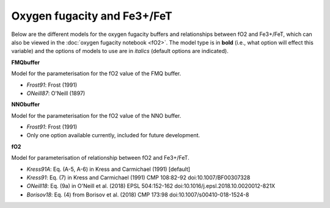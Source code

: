 ===================================================================================
Oxygen fugacity and Fe3+/FeT
===================================================================================

Below are the different models for the oxygen fugacity buffers and relationships between fO2 and Fe3+/FeT, which can also be viewed in the :doc:`oxygen fugacity notebook <fO2>`. 
The model type is in **bold** (i.e., what option will effect this variable) and the options of models to use are in *italics* (default options are indicated).


**FMQbuffer** 

Model for the parameterisation for the fO2 value of the FMQ buffer.

- *Frost91*: Frost (1991)

- *ONeill87*: O'Neill (1897)


**NNObuffer** 

Model for the parameterisation for the fO2 value of the NNO buffer.

- *Frost91*: Frost (1991)

- Only one option available currently, included for future development.


**fO2**

Model for parameterisation of relationship between fO2 and Fe3+/FeT.       

- *Kress91A*: Eq. (A-5, A-6) in Kress and Carmichael (1991) [default]

- *Kress91*: Eq. (7) in Kress and Carmichael (1991) CMP 108:82-92 doi:10.1007/BF00307328

- *ONeill18*: Eq. (9a) in O'Neill et al. (2018) EPSL 504:152-162 doi:10.1016/j.epsl.2018.10.0020012-821X

- *Borisov18*: Eq. (4) from Borisov et al. (2018) CMP 173:98 doi:10.1007/s00410-018-1524-8  